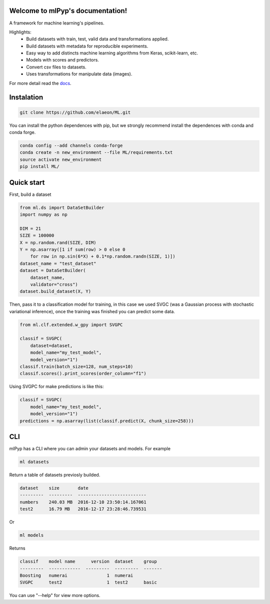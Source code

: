 
.. image:: https://travis-ci.org/elaeon/ML.svg?branch=master

Welcome to mlPyp's documentation!
=====================================

A framework for machine learning's pipelines.

Highlights:
 * Build datasets with train, test, valid data and transformations applied.
 * Build datasets with metadata for reproducible experiments.
 * Easy way to add distincts machine learning algorithms from Keras, scikit-learn, etc.
 * Models with scores and predictors.
 * Convert csv files to datasets.
 * Uses transformations for manipulate data (images).

.. image:: docs/pipeline.png
    :align: center

For more detail read the docs_. 

.. _docs: https://elaeon.github.io/ML/

Instalation
=====================

.. code-block:: bash

    git clone https://github.com/elaeon/ML.git


You can install the python dependences with pip, but we strongly
recommend install the dependences with conda and conda forge.

.. code-block:: bash

    conda config --add channels conda-forge
    conda create -n new_environment --file ML/requirements.txt
    source activate new_environment
    pip install ML/

Quick start
==================

First, build a dataset

.. code-block:: python

    from ml.ds import DataSetBuilder
    import numpy as np

    DIM = 21
    SIZE = 100000
    X = np.random.rand(SIZE, DIM)
    Y = np.asarray([1 if sum(row) > 0 else 0 
        for row in np.sin(6*X) + 0.1*np.random.randn(SIZE, 1)])
    dataset_name = "test_dataset"
    dataset = DataSetBuilder(
        dataset_name,
        validator="cross")
    dataset.build_dataset(X, Y)
    

Then, pass it to a classification model for training, in this case we used SVGC (was a Gaussian process with stochastic variational inference), once the training was finished you can predict some data.

.. code-block:: python

    from ml.clf.extended.w_gpy import SVGPC

    classif = SVGPC(
        dataset=dataset,
        model_name="my_test_model",
        model_version="1")
    classif.train(batch_size=128, num_steps=10)
    classif.scores().print_scores(order_column="f1")

Using SVGPC for make predictions is like this:

.. code-block:: python

    classif = SVGPC(
        model_name="my_test_model",
        model_version="1")
    predictions = np.asarray(list(classif.predict(X, chunk_size=258)))


CLI
==============
mlPyp has a CLI where you can admin your datasets and models.
For example

.. code-block:: bash

    ml datasets

Return a table of datasets previosly builded.

.. code-block:: python

    dataset    size       date
    ---------  ---------  --------------------------
    numbers    240.03 MB  2016-12-10 23:50:14.167061
    test2      16.79 MB   2016-12-17 23:28:46.739531

Or

.. code-block:: bash

    ml models

Returns

.. code-block:: python

    classif    model name      version  dataset    group
    ---------  ------------  ---------  ---------  -------
    Boosting   numerai               1  numerai
    SVGPC      test2                 1  test2      basic

You can use "--help" for view more options. 
